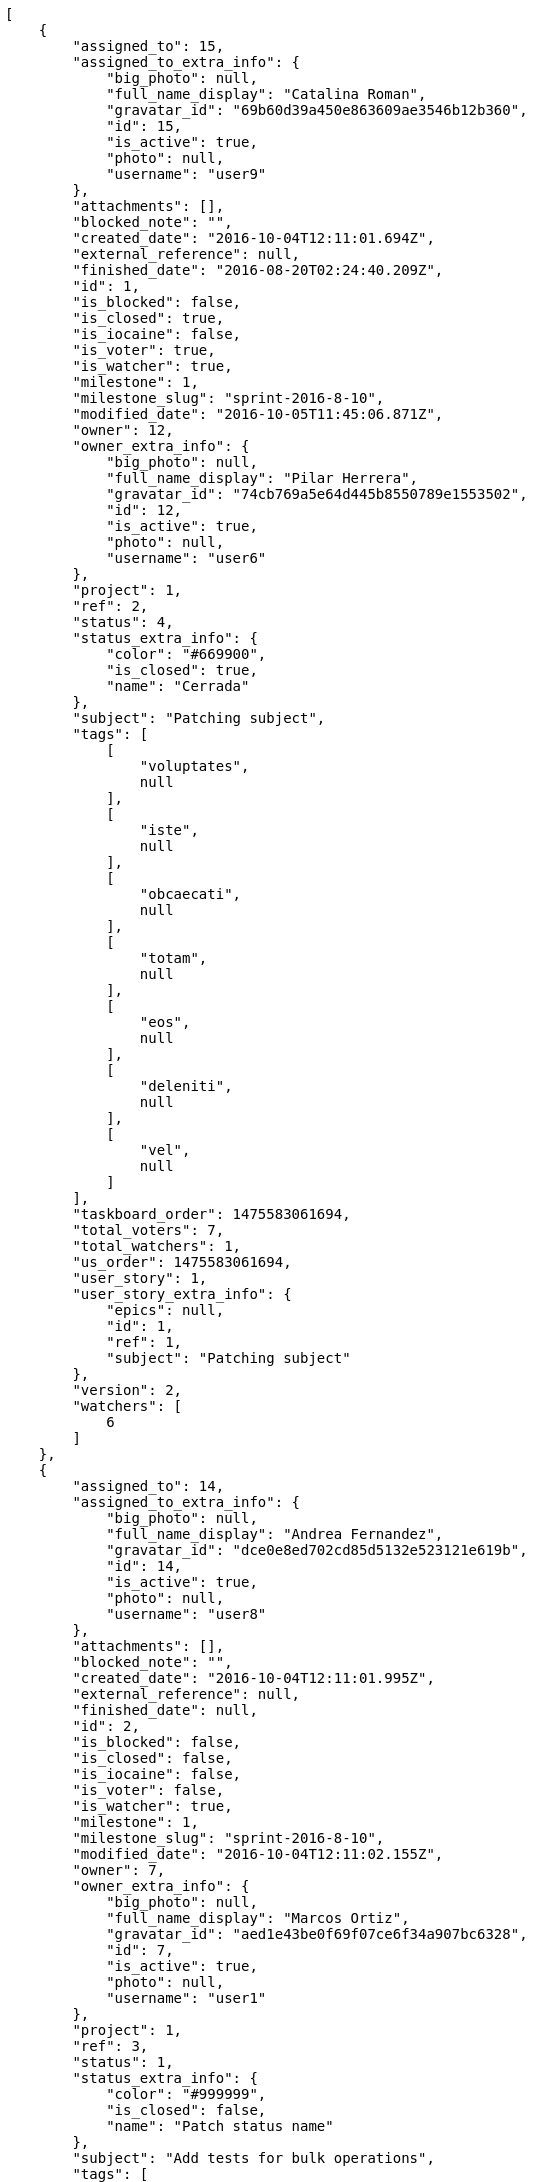 [source,json]
----
[
    {
        "assigned_to": 15,
        "assigned_to_extra_info": {
            "big_photo": null,
            "full_name_display": "Catalina Roman",
            "gravatar_id": "69b60d39a450e863609ae3546b12b360",
            "id": 15,
            "is_active": true,
            "photo": null,
            "username": "user9"
        },
        "attachments": [],
        "blocked_note": "",
        "created_date": "2016-10-04T12:11:01.694Z",
        "external_reference": null,
        "finished_date": "2016-08-20T02:24:40.209Z",
        "id": 1,
        "is_blocked": false,
        "is_closed": true,
        "is_iocaine": false,
        "is_voter": true,
        "is_watcher": true,
        "milestone": 1,
        "milestone_slug": "sprint-2016-8-10",
        "modified_date": "2016-10-05T11:45:06.871Z",
        "owner": 12,
        "owner_extra_info": {
            "big_photo": null,
            "full_name_display": "Pilar Herrera",
            "gravatar_id": "74cb769a5e64d445b8550789e1553502",
            "id": 12,
            "is_active": true,
            "photo": null,
            "username": "user6"
        },
        "project": 1,
        "ref": 2,
        "status": 4,
        "status_extra_info": {
            "color": "#669900",
            "is_closed": true,
            "name": "Cerrada"
        },
        "subject": "Patching subject",
        "tags": [
            [
                "voluptates",
                null
            ],
            [
                "iste",
                null
            ],
            [
                "obcaecati",
                null
            ],
            [
                "totam",
                null
            ],
            [
                "eos",
                null
            ],
            [
                "deleniti",
                null
            ],
            [
                "vel",
                null
            ]
        ],
        "taskboard_order": 1475583061694,
        "total_voters": 7,
        "total_watchers": 1,
        "us_order": 1475583061694,
        "user_story": 1,
        "user_story_extra_info": {
            "epics": null,
            "id": 1,
            "ref": 1,
            "subject": "Patching subject"
        },
        "version": 2,
        "watchers": [
            6
        ]
    },
    {
        "assigned_to": 14,
        "assigned_to_extra_info": {
            "big_photo": null,
            "full_name_display": "Andrea Fernandez",
            "gravatar_id": "dce0e8ed702cd85d5132e523121e619b",
            "id": 14,
            "is_active": true,
            "photo": null,
            "username": "user8"
        },
        "attachments": [],
        "blocked_note": "",
        "created_date": "2016-10-04T12:11:01.995Z",
        "external_reference": null,
        "finished_date": null,
        "id": 2,
        "is_blocked": false,
        "is_closed": false,
        "is_iocaine": false,
        "is_voter": false,
        "is_watcher": true,
        "milestone": 1,
        "milestone_slug": "sprint-2016-8-10",
        "modified_date": "2016-10-04T12:11:02.155Z",
        "owner": 7,
        "owner_extra_info": {
            "big_photo": null,
            "full_name_display": "Marcos Ortiz",
            "gravatar_id": "aed1e43be0f69f07ce6f34a907bc6328",
            "id": 7,
            "is_active": true,
            "photo": null,
            "username": "user1"
        },
        "project": 1,
        "ref": 3,
        "status": 1,
        "status_extra_info": {
            "color": "#999999",
            "is_closed": false,
            "name": "Patch status name"
        },
        "subject": "Add tests for bulk operations",
        "tags": [
            [
                "ipsum",
                null
            ],
            [
                "vitae",
                null
            ],
            [
                "fuga",
                null
            ],
            [
                "perferendis",
                null
            ]
        ],
        "taskboard_order": 1475583061995,
        "total_voters": 0,
        "total_watchers": 4,
        "us_order": 1475583061995,
        "user_story": 1,
        "user_story_extra_info": {
            "epics": null,
            "id": 1,
            "ref": 1,
            "subject": "Patching subject"
        },
        "version": 1,
        "watchers": [
            6,
            7,
            8,
            11
        ]
    },
    {
        "assigned_to": 14,
        "assigned_to_extra_info": {
            "big_photo": null,
            "full_name_display": "Andrea Fernandez",
            "gravatar_id": "dce0e8ed702cd85d5132e523121e619b",
            "id": 14,
            "is_active": true,
            "photo": null,
            "username": "user8"
        },
        "attachments": [],
        "blocked_note": "",
        "created_date": "2016-10-04T12:11:02.340Z",
        "external_reference": null,
        "finished_date": null,
        "id": 3,
        "is_blocked": false,
        "is_closed": false,
        "is_iocaine": false,
        "is_voter": false,
        "is_watcher": false,
        "milestone": 1,
        "milestone_slug": "sprint-2016-8-10",
        "modified_date": "2016-10-04T12:11:02.484Z",
        "owner": 13,
        "owner_extra_info": {
            "big_photo": null,
            "full_name_display": "Alvaro Molina",
            "gravatar_id": "6d7e702bd6c6fc568fca7577f9ca8c55",
            "id": 13,
            "is_active": true,
            "photo": null,
            "username": "user7"
        },
        "project": 1,
        "ref": 4,
        "status": 2,
        "status_extra_info": {
            "color": "#ff9900",
            "is_closed": false,
            "name": "En curso"
        },
        "subject": "Create the html template",
        "tags": [
            [
                "aliquam",
                null
            ],
            [
                "ullam",
                null
            ],
            [
                "sit",
                null
            ],
            [
                "ea",
                null
            ],
            [
                "doloribus",
                null
            ],
            [
                "sed",
                null
            ],
            [
                "iure",
                null
            ],
            [
                "quibusdam",
                null
            ],
            [
                "vel",
                null
            ],
            [
                "accusantium",
                null
            ]
        ],
        "taskboard_order": 1475583062340,
        "total_voters": 6,
        "total_watchers": 4,
        "us_order": 1475583062340,
        "user_story": 1,
        "user_story_extra_info": {
            "epics": null,
            "id": 1,
            "ref": 1,
            "subject": "Patching subject"
        },
        "version": 1,
        "watchers": [
            9,
            10,
            12,
            15
        ]
    },
    {
        "assigned_to": 7,
        "assigned_to_extra_info": {
            "big_photo": null,
            "full_name_display": "Marcos Ortiz",
            "gravatar_id": "aed1e43be0f69f07ce6f34a907bc6328",
            "id": 7,
            "is_active": true,
            "photo": null,
            "username": "user1"
        },
        "attachments": [],
        "blocked_note": "",
        "created_date": "2016-10-04T12:11:03.057Z",
        "external_reference": null,
        "finished_date": null,
        "id": 4,
        "is_blocked": false,
        "is_closed": false,
        "is_iocaine": false,
        "is_voter": false,
        "is_watcher": false,
        "milestone": 1,
        "milestone_slug": "sprint-2016-8-10",
        "modified_date": "2016-10-04T12:11:03.258Z",
        "owner": 14,
        "owner_extra_info": {
            "big_photo": null,
            "full_name_display": "Andrea Fernandez",
            "gravatar_id": "dce0e8ed702cd85d5132e523121e619b",
            "id": 14,
            "is_active": true,
            "photo": null,
            "username": "user8"
        },
        "project": 1,
        "ref": 6,
        "status": 2,
        "status_extra_info": {
            "color": "#ff9900",
            "is_closed": false,
            "name": "En curso"
        },
        "subject": "Fixing templates for Django 1.6.",
        "tags": [
            [
                "excepturi",
                null
            ],
            [
                "at",
                null
            ],
            [
                "obcaecati",
                null
            ],
            [
                "omnis",
                null
            ],
            [
                "aliquam",
                null
            ],
            [
                "quas",
                null
            ],
            [
                "consequuntur",
                null
            ],
            [
                "nostrum",
                null
            ],
            [
                "ex",
                null
            ]
        ],
        "taskboard_order": 1475583063057,
        "total_voters": 2,
        "total_watchers": 0,
        "us_order": 1475583063057,
        "user_story": 2,
        "user_story_extra_info": {
            "epics": [
                {
                    "color": "#4e9a06",
                    "id": 4,
                    "project": {
                        "id": 1,
                        "name": "Beta project patch",
                        "slug": "project-0"
                    },
                    "ref": 123,
                    "subject": "Feature/improved image admin"
                }
            ],
            "id": 2,
            "ref": 5,
            "subject": "get_actions() does not check for 'delete_selected' in actions"
        },
        "version": 1,
        "watchers": []
    },
    {
        "assigned_to": 5,
        "assigned_to_extra_info": {
            "big_photo": null,
            "full_name_display": "Administrator",
            "gravatar_id": "64e1b8d34f425d19e1ee2ea7236d3028",
            "id": 5,
            "is_active": true,
            "photo": null,
            "username": "admin"
        },
        "attachments": [],
        "blocked_note": "",
        "created_date": "2016-10-04T12:11:03.406Z",
        "external_reference": null,
        "finished_date": "2016-08-23T07:05:07.209Z",
        "id": 5,
        "is_blocked": false,
        "is_closed": true,
        "is_iocaine": false,
        "is_voter": false,
        "is_watcher": false,
        "milestone": 1,
        "milestone_slug": "sprint-2016-8-10",
        "modified_date": "2016-10-04T12:11:03.569Z",
        "owner": 9,
        "owner_extra_info": {
            "big_photo": null,
            "full_name_display": "Esther Ferrer",
            "gravatar_id": "9971a763f5dfc5cbd1ce1d2865b4fcfa",
            "id": 9,
            "is_active": true,
            "photo": null,
            "username": "user3"
        },
        "project": 1,
        "ref": 7,
        "status": 3,
        "status_extra_info": {
            "color": "#ffcc00",
            "is_closed": true,
            "name": "Lista para testear"
        },
        "subject": "Added file copying and processing of images (resizing)",
        "tags": [
            [
                "ab",
                null
            ],
            [
                "doloremque",
                null
            ],
            [
                "a",
                null
            ],
            [
                "magnam",
                null
            ],
            [
                "hic",
                null
            ],
            [
                "incidunt",
                null
            ]
        ],
        "taskboard_order": 1475583063406,
        "total_voters": 3,
        "total_watchers": 3,
        "us_order": 1475583063406,
        "user_story": 2,
        "user_story_extra_info": {
            "epics": [
                {
                    "color": "#4e9a06",
                    "id": 4,
                    "project": {
                        "id": 1,
                        "name": "Beta project patch",
                        "slug": "project-0"
                    },
                    "ref": 123,
                    "subject": "Feature/improved image admin"
                }
            ],
            "id": 2,
            "ref": 5,
            "subject": "get_actions() does not check for 'delete_selected' in actions"
        },
        "version": 1,
        "watchers": [
            2,
            3,
            13
        ]
    },
    {
        "assigned_to": 7,
        "assigned_to_extra_info": {
            "big_photo": null,
            "full_name_display": "Marcos Ortiz",
            "gravatar_id": "aed1e43be0f69f07ce6f34a907bc6328",
            "id": 7,
            "is_active": true,
            "photo": null,
            "username": "user1"
        },
        "attachments": [],
        "blocked_note": "",
        "created_date": "2016-10-04T12:11:03.747Z",
        "external_reference": null,
        "finished_date": null,
        "id": 6,
        "is_blocked": false,
        "is_closed": false,
        "is_iocaine": false,
        "is_voter": true,
        "is_watcher": true,
        "milestone": 1,
        "milestone_slug": "sprint-2016-8-10",
        "modified_date": "2016-10-04T12:11:03.885Z",
        "owner": 11,
        "owner_extra_info": {
            "big_photo": null,
            "full_name_display": "German Benitez",
            "gravatar_id": "c9ba9d485f9a9153ebf53758feb0980c",
            "id": 11,
            "is_active": true,
            "photo": null,
            "username": "user5"
        },
        "project": 1,
        "ref": 8,
        "status": 5,
        "status_extra_info": {
            "color": "#999999",
            "is_closed": false,
            "name": "Necesita informaci\u00f3n"
        },
        "subject": "Migrate to Python 3 and milk a beautiful cow",
        "tags": [
            [
                "rem",
                null
            ],
            [
                "sapiente",
                null
            ],
            [
                "quo",
                null
            ],
            [
                "iure",
                null
            ],
            [
                "natus",
                null
            ],
            [
                "libero",
                null
            ],
            [
                "autem",
                null
            ],
            [
                "magni",
                null
            ]
        ],
        "taskboard_order": 1475583063747,
        "total_voters": 5,
        "total_watchers": 7,
        "us_order": 1475583063747,
        "user_story": 2,
        "user_story_extra_info": {
            "epics": [
                {
                    "color": "#4e9a06",
                    "id": 4,
                    "project": {
                        "id": 1,
                        "name": "Beta project patch",
                        "slug": "project-0"
                    },
                    "ref": 123,
                    "subject": "Feature/improved image admin"
                }
            ],
            "id": 2,
            "ref": 5,
            "subject": "get_actions() does not check for 'delete_selected' in actions"
        },
        "version": 1,
        "watchers": [
            1,
            3,
            4,
            6,
            7,
            10,
            11
        ]
    },
    {
        "assigned_to": 9,
        "assigned_to_extra_info": {
            "big_photo": null,
            "full_name_display": "Esther Ferrer",
            "gravatar_id": "9971a763f5dfc5cbd1ce1d2865b4fcfa",
            "id": 9,
            "is_active": true,
            "photo": null,
            "username": "user3"
        },
        "attachments": [],
        "blocked_note": "",
        "created_date": "2016-10-04T12:11:04.077Z",
        "external_reference": null,
        "finished_date": "2016-08-18T07:27:48.209Z",
        "id": 7,
        "is_blocked": false,
        "is_closed": true,
        "is_iocaine": false,
        "is_voter": false,
        "is_watcher": false,
        "milestone": 1,
        "milestone_slug": "sprint-2016-8-10",
        "modified_date": "2016-10-04T12:11:04.216Z",
        "owner": 7,
        "owner_extra_info": {
            "big_photo": null,
            "full_name_display": "Marcos Ortiz",
            "gravatar_id": "aed1e43be0f69f07ce6f34a907bc6328",
            "id": 7,
            "is_active": true,
            "photo": null,
            "username": "user1"
        },
        "project": 1,
        "ref": 9,
        "status": 4,
        "status_extra_info": {
            "color": "#669900",
            "is_closed": true,
            "name": "Cerrada"
        },
        "subject": "Fixing templates for Django 1.6.",
        "tags": [
            [
                "harum",
                null
            ],
            [
                "ducimus",
                null
            ]
        ],
        "taskboard_order": 1475583064077,
        "total_voters": 1,
        "total_watchers": 1,
        "us_order": 1475583064077,
        "user_story": 2,
        "user_story_extra_info": {
            "epics": [
                {
                    "color": "#4e9a06",
                    "id": 4,
                    "project": {
                        "id": 1,
                        "name": "Beta project patch",
                        "slug": "project-0"
                    },
                    "ref": 123,
                    "subject": "Feature/improved image admin"
                }
            ],
            "id": 2,
            "ref": 5,
            "subject": "get_actions() does not check for 'delete_selected' in actions"
        },
        "version": 1,
        "watchers": [
            11
        ]
    },
    {
        "assigned_to": 7,
        "assigned_to_extra_info": {
            "big_photo": null,
            "full_name_display": "Marcos Ortiz",
            "gravatar_id": "aed1e43be0f69f07ce6f34a907bc6328",
            "id": 7,
            "is_active": true,
            "photo": null,
            "username": "user1"
        },
        "attachments": [],
        "blocked_note": "",
        "created_date": "2016-10-04T12:11:04.329Z",
        "external_reference": null,
        "finished_date": null,
        "id": 8,
        "is_blocked": false,
        "is_closed": false,
        "is_iocaine": false,
        "is_voter": false,
        "is_watcher": false,
        "milestone": 1,
        "milestone_slug": "sprint-2016-8-10",
        "modified_date": "2016-10-04T12:11:04.486Z",
        "owner": 15,
        "owner_extra_info": {
            "big_photo": null,
            "full_name_display": "Catalina Roman",
            "gravatar_id": "69b60d39a450e863609ae3546b12b360",
            "id": 15,
            "is_active": true,
            "photo": null,
            "username": "user9"
        },
        "project": 1,
        "ref": 10,
        "status": 5,
        "status_extra_info": {
            "color": "#999999",
            "is_closed": false,
            "name": "Necesita informaci\u00f3n"
        },
        "subject": "Implement the form",
        "tags": [
            [
                "libero",
                null
            ],
            [
                "possimus",
                null
            ],
            [
                "quis",
                null
            ],
            [
                "laborum",
                null
            ],
            [
                "officia",
                null
            ],
            [
                "veritatis",
                null
            ],
            [
                "ipsum",
                null
            ],
            [
                "dolorum",
                null
            ]
        ],
        "taskboard_order": 1475583064329,
        "total_voters": 7,
        "total_watchers": 6,
        "us_order": 1475583064329,
        "user_story": 2,
        "user_story_extra_info": {
            "epics": [
                {
                    "color": "#4e9a06",
                    "id": 4,
                    "project": {
                        "id": 1,
                        "name": "Beta project patch",
                        "slug": "project-0"
                    },
                    "ref": 123,
                    "subject": "Feature/improved image admin"
                }
            ],
            "id": 2,
            "ref": 5,
            "subject": "get_actions() does not check for 'delete_selected' in actions"
        },
        "version": 1,
        "watchers": [
            2,
            4,
            8,
            10,
            12,
            13
        ]
    },
    {
        "assigned_to": 8,
        "assigned_to_extra_info": {
            "big_photo": null,
            "full_name_display": "Alba Leon",
            "gravatar_id": "5c921c7bd676b7b4992501005d243c42",
            "id": 8,
            "is_active": true,
            "photo": null,
            "username": "user2"
        },
        "attachments": [],
        "blocked_note": "",
        "created_date": "2016-10-04T12:11:05.047Z",
        "external_reference": null,
        "finished_date": "2016-08-22T08:30:48.209Z",
        "id": 9,
        "is_blocked": false,
        "is_closed": true,
        "is_iocaine": false,
        "is_voter": false,
        "is_watcher": false,
        "milestone": 1,
        "milestone_slug": "sprint-2016-8-10",
        "modified_date": "2016-10-04T12:11:05.268Z",
        "owner": 12,
        "owner_extra_info": {
            "big_photo": null,
            "full_name_display": "Pilar Herrera",
            "gravatar_id": "74cb769a5e64d445b8550789e1553502",
            "id": 12,
            "is_active": true,
            "photo": null,
            "username": "user6"
        },
        "project": 1,
        "ref": 12,
        "status": 4,
        "status_extra_info": {
            "color": "#669900",
            "is_closed": true,
            "name": "Cerrada"
        },
        "subject": "Create testsuite with matrix builds",
        "tags": [
            [
                "repellendus",
                null
            ],
            [
                "autem",
                null
            ],
            [
                "ex",
                null
            ],
            [
                "esse",
                null
            ],
            [
                "expedita",
                null
            ],
            [
                "corporis",
                null
            ],
            [
                "eius",
                null
            ],
            [
                "quas",
                null
            ]
        ],
        "taskboard_order": 1475583065047,
        "total_voters": 0,
        "total_watchers": 4,
        "us_order": 1475583065047,
        "user_story": 3,
        "user_story_extra_info": {
            "epics": [
                {
                    "color": "#4e9a06",
                    "id": 4,
                    "project": {
                        "id": 1,
                        "name": "Beta project patch",
                        "slug": "project-0"
                    },
                    "ref": 123,
                    "subject": "Feature/improved image admin"
                }
            ],
            "id": 3,
            "ref": 11,
            "subject": "Add tests for bulk operations"
        },
        "version": 1,
        "watchers": [
            3,
            4,
            5,
            10
        ]
    },
    {
        "assigned_to": 9,
        "assigned_to_extra_info": {
            "big_photo": null,
            "full_name_display": "Esther Ferrer",
            "gravatar_id": "9971a763f5dfc5cbd1ce1d2865b4fcfa",
            "id": 9,
            "is_active": true,
            "photo": null,
            "username": "user3"
        },
        "attachments": [],
        "blocked_note": "",
        "created_date": "2016-10-04T12:11:05.815Z",
        "external_reference": null,
        "finished_date": null,
        "id": 10,
        "is_blocked": false,
        "is_closed": false,
        "is_iocaine": false,
        "is_voter": false,
        "is_watcher": false,
        "milestone": 1,
        "milestone_slug": "sprint-2016-8-10",
        "modified_date": "2016-10-04T12:11:06.035Z",
        "owner": 13,
        "owner_extra_info": {
            "big_photo": null,
            "full_name_display": "Alvaro Molina",
            "gravatar_id": "6d7e702bd6c6fc568fca7577f9ca8c55",
            "id": 13,
            "is_active": true,
            "photo": null,
            "username": "user7"
        },
        "project": 1,
        "ref": 14,
        "status": 5,
        "status_extra_info": {
            "color": "#999999",
            "is_closed": false,
            "name": "Necesita informaci\u00f3n"
        },
        "subject": "Create the html template",
        "tags": [
            [
                "quo",
                null
            ],
            [
                "corporis",
                null
            ],
            [
                "magni",
                null
            ],
            [
                "ut",
                null
            ],
            [
                "perspiciatis",
                null
            ],
            [
                "numquam",
                null
            ],
            [
                "expedita",
                null
            ],
            [
                "commodi",
                null
            ],
            [
                "quia",
                null
            ]
        ],
        "taskboard_order": 1475583065815,
        "total_voters": 6,
        "total_watchers": 5,
        "us_order": 1475583065815,
        "user_story": 4,
        "user_story_extra_info": {
            "epics": null,
            "id": 4,
            "ref": 13,
            "subject": "Support for bulk actions"
        },
        "version": 1,
        "watchers": [
            2,
            4,
            7,
            9,
            14
        ]
    },
    {
        "assigned_to": 6,
        "assigned_to_extra_info": {
            "big_photo": null,
            "full_name_display": "Silvia Soto",
            "gravatar_id": "ece2f7a2dec5f21b2858fecabdcacacc",
            "id": 6,
            "is_active": true,
            "photo": null,
            "username": "user6532909695705815086"
        },
        "attachments": [],
        "blocked_note": "",
        "created_date": "2016-10-04T12:11:06.266Z",
        "external_reference": null,
        "finished_date": "2016-08-18T06:13:40.209Z",
        "id": 11,
        "is_blocked": false,
        "is_closed": true,
        "is_iocaine": false,
        "is_voter": false,
        "is_watcher": true,
        "milestone": 1,
        "milestone_slug": "sprint-2016-8-10",
        "modified_date": "2016-10-04T12:11:06.394Z",
        "owner": 11,
        "owner_extra_info": {
            "big_photo": null,
            "full_name_display": "German Benitez",
            "gravatar_id": "c9ba9d485f9a9153ebf53758feb0980c",
            "id": 11,
            "is_active": true,
            "photo": null,
            "username": "user5"
        },
        "project": 1,
        "ref": 15,
        "status": 3,
        "status_extra_info": {
            "color": "#ffcc00",
            "is_closed": true,
            "name": "Lista para testear"
        },
        "subject": "Lighttpd support",
        "tags": [
            [
                "consectetur",
                null
            ],
            [
                "provident",
                null
            ],
            [
                "blanditiis",
                null
            ],
            [
                "officiis",
                null
            ],
            [
                "rem",
                null
            ],
            [
                "tempore",
                null
            ],
            [
                "id",
                null
            ],
            [
                "alias",
                null
            ],
            [
                "voluptatum",
                null
            ]
        ],
        "taskboard_order": 1475583066266,
        "total_voters": 5,
        "total_watchers": 4,
        "us_order": 1475583066266,
        "user_story": 4,
        "user_story_extra_info": {
            "epics": null,
            "id": 4,
            "ref": 13,
            "subject": "Support for bulk actions"
        },
        "version": 1,
        "watchers": [
            3,
            6,
            12,
            14
        ]
    },
    {
        "assigned_to": 5,
        "assigned_to_extra_info": {
            "big_photo": null,
            "full_name_display": "Administrator",
            "gravatar_id": "64e1b8d34f425d19e1ee2ea7236d3028",
            "id": 5,
            "is_active": true,
            "photo": null,
            "username": "admin"
        },
        "attachments": [],
        "blocked_note": "",
        "created_date": "2016-10-04T12:11:06.589Z",
        "external_reference": null,
        "finished_date": null,
        "id": 12,
        "is_blocked": false,
        "is_closed": false,
        "is_iocaine": false,
        "is_voter": false,
        "is_watcher": false,
        "milestone": 1,
        "milestone_slug": "sprint-2016-8-10",
        "modified_date": "2016-10-04T12:11:06.730Z",
        "owner": 13,
        "owner_extra_info": {
            "big_photo": null,
            "full_name_display": "Alvaro Molina",
            "gravatar_id": "6d7e702bd6c6fc568fca7577f9ca8c55",
            "id": 13,
            "is_active": true,
            "photo": null,
            "username": "user7"
        },
        "project": 1,
        "ref": 16,
        "status": 5,
        "status_extra_info": {
            "color": "#999999",
            "is_closed": false,
            "name": "Necesita informaci\u00f3n"
        },
        "subject": "Create the user model",
        "tags": [
            [
                "porro",
                null
            ],
            [
                "sed",
                null
            ],
            [
                "sapiente",
                null
            ],
            [
                "dicta",
                null
            ],
            [
                "quos",
                null
            ]
        ],
        "taskboard_order": 1475583066590,
        "total_voters": 4,
        "total_watchers": 5,
        "us_order": 1475583066589,
        "user_story": 4,
        "user_story_extra_info": {
            "epics": null,
            "id": 4,
            "ref": 13,
            "subject": "Support for bulk actions"
        },
        "version": 1,
        "watchers": [
            1,
            4,
            7,
            10,
            14
        ]
    },
    {
        "assigned_to": 5,
        "assigned_to_extra_info": {
            "big_photo": null,
            "full_name_display": "Administrator",
            "gravatar_id": "64e1b8d34f425d19e1ee2ea7236d3028",
            "id": 5,
            "is_active": true,
            "photo": null,
            "username": "admin"
        },
        "attachments": [],
        "blocked_note": "",
        "created_date": "2016-10-04T12:11:06.895Z",
        "external_reference": null,
        "finished_date": null,
        "id": 13,
        "is_blocked": false,
        "is_closed": false,
        "is_iocaine": false,
        "is_voter": true,
        "is_watcher": false,
        "milestone": 1,
        "milestone_slug": "sprint-2016-8-10",
        "modified_date": "2016-10-04T12:11:07.045Z",
        "owner": 10,
        "owner_extra_info": {
            "big_photo": null,
            "full_name_display": "Marta Carmona",
            "gravatar_id": "f31e0063c7cd6da19b6467bc48d2b14b",
            "id": 10,
            "is_active": true,
            "photo": null,
            "username": "user4"
        },
        "project": 1,
        "ref": 17,
        "status": 5,
        "status_extra_info": {
            "color": "#999999",
            "is_closed": false,
            "name": "Necesita informaci\u00f3n"
        },
        "subject": "Feature/improved image admin",
        "tags": [
            [
                "ullam",
                null
            ],
            [
                "sequi",
                null
            ],
            [
                "tenetur",
                null
            ],
            [
                "mollitia",
                null
            ],
            [
                "nostrum",
                null
            ],
            [
                "quae",
                null
            ],
            [
                "hic",
                null
            ],
            [
                "itaque",
                null
            ]
        ],
        "taskboard_order": 1475583066895,
        "total_voters": 4,
        "total_watchers": 5,
        "us_order": 1475583066895,
        "user_story": 4,
        "user_story_extra_info": {
            "epics": null,
            "id": 4,
            "ref": 13,
            "subject": "Support for bulk actions"
        },
        "version": 1,
        "watchers": [
            3,
            7,
            11,
            14,
            15
        ]
    },
    {
        "assigned_to": 7,
        "assigned_to_extra_info": {
            "big_photo": null,
            "full_name_display": "Marcos Ortiz",
            "gravatar_id": "aed1e43be0f69f07ce6f34a907bc6328",
            "id": 7,
            "is_active": true,
            "photo": null,
            "username": "user1"
        },
        "attachments": [],
        "blocked_note": "",
        "created_date": "2016-10-04T12:11:07.210Z",
        "external_reference": null,
        "finished_date": null,
        "id": 14,
        "is_blocked": false,
        "is_closed": false,
        "is_iocaine": false,
        "is_voter": true,
        "is_watcher": false,
        "milestone": 1,
        "milestone_slug": "sprint-2016-8-10",
        "modified_date": "2016-10-04T12:11:07.350Z",
        "owner": 6,
        "owner_extra_info": {
            "big_photo": null,
            "full_name_display": "Silvia Soto",
            "gravatar_id": "ece2f7a2dec5f21b2858fecabdcacacc",
            "id": 6,
            "is_active": true,
            "photo": null,
            "username": "user6532909695705815086"
        },
        "project": 1,
        "ref": 18,
        "status": 2,
        "status_extra_info": {
            "color": "#ff9900",
            "is_closed": false,
            "name": "En curso"
        },
        "subject": "Added file copying and processing of images (resizing)",
        "tags": [
            [
                "cupiditate",
                null
            ],
            [
                "quibusdam",
                null
            ]
        ],
        "taskboard_order": 1475583067210,
        "total_voters": 3,
        "total_watchers": 3,
        "us_order": 1475583067210,
        "user_story": 4,
        "user_story_extra_info": {
            "epics": null,
            "id": 4,
            "ref": 13,
            "subject": "Support for bulk actions"
        },
        "version": 1,
        "watchers": [
            2,
            8,
            15
        ]
    },
    {
        "assigned_to": 12,
        "assigned_to_extra_info": {
            "big_photo": null,
            "full_name_display": "Pilar Herrera",
            "gravatar_id": "74cb769a5e64d445b8550789e1553502",
            "id": 12,
            "is_active": true,
            "photo": null,
            "username": "user6"
        },
        "attachments": [],
        "blocked_note": "",
        "created_date": "2016-10-04T12:11:07.887Z",
        "external_reference": null,
        "finished_date": null,
        "id": 15,
        "is_blocked": false,
        "is_closed": false,
        "is_iocaine": false,
        "is_voter": false,
        "is_watcher": false,
        "milestone": 1,
        "milestone_slug": "sprint-2016-8-10",
        "modified_date": "2016-10-04T12:11:08.097Z",
        "owner": 11,
        "owner_extra_info": {
            "big_photo": null,
            "full_name_display": "German Benitez",
            "gravatar_id": "c9ba9d485f9a9153ebf53758feb0980c",
            "id": 11,
            "is_active": true,
            "photo": null,
            "username": "user5"
        },
        "project": 1,
        "ref": 20,
        "status": 1,
        "status_extra_info": {
            "color": "#999999",
            "is_closed": false,
            "name": "Patch status name"
        },
        "subject": "Migrate to Python 3 and milk a beautiful cow",
        "tags": [
            [
                "aspernatur",
                null
            ],
            [
                "inventore",
                null
            ],
            [
                "possimus",
                null
            ],
            [
                "perferendis",
                null
            ],
            [
                "repellat",
                null
            ],
            [
                "ut",
                null
            ]
        ],
        "taskboard_order": 1475583067887,
        "total_voters": 5,
        "total_watchers": 2,
        "us_order": 1475583067887,
        "user_story": 5,
        "user_story_extra_info": {
            "epics": [
                {
                    "color": "#4e9a06",
                    "id": 7,
                    "project": {
                        "id": 1,
                        "name": "Beta project patch",
                        "slug": "project-0"
                    },
                    "ref": 126,
                    "subject": "Migrate to Python 3 and milk a beautiful cow"
                }
            ],
            "id": 5,
            "ref": 19,
            "subject": "Fixing templates for Django 1.6."
        },
        "version": 1,
        "watchers": [
            7,
            12
        ]
    },
    {
        "assigned_to": 15,
        "assigned_to_extra_info": {
            "big_photo": null,
            "full_name_display": "Catalina Roman",
            "gravatar_id": "69b60d39a450e863609ae3546b12b360",
            "id": 15,
            "is_active": true,
            "photo": null,
            "username": "user9"
        },
        "attachments": [],
        "blocked_note": "",
        "created_date": "2016-10-04T12:11:08.328Z",
        "external_reference": null,
        "finished_date": null,
        "id": 16,
        "is_blocked": false,
        "is_closed": false,
        "is_iocaine": false,
        "is_voter": true,
        "is_watcher": true,
        "milestone": 1,
        "milestone_slug": "sprint-2016-8-10",
        "modified_date": "2016-10-04T12:11:08.472Z",
        "owner": 12,
        "owner_extra_info": {
            "big_photo": null,
            "full_name_display": "Pilar Herrera",
            "gravatar_id": "74cb769a5e64d445b8550789e1553502",
            "id": 12,
            "is_active": true,
            "photo": null,
            "username": "user6"
        },
        "project": 1,
        "ref": 21,
        "status": 5,
        "status_extra_info": {
            "color": "#999999",
            "is_closed": false,
            "name": "Necesita informaci\u00f3n"
        },
        "subject": "Add setting to allow regular users to create folders at the root level.",
        "tags": [
            [
                "assumenda",
                null
            ],
            [
                "quos",
                null
            ],
            [
                "a",
                null
            ],
            [
                "sequi",
                null
            ],
            [
                "voluptatum",
                null
            ],
            [
                "aut",
                null
            ]
        ],
        "taskboard_order": 1475583068328,
        "total_voters": 5,
        "total_watchers": 4,
        "us_order": 1475583068328,
        "user_story": 5,
        "user_story_extra_info": {
            "epics": [
                {
                    "color": "#4e9a06",
                    "id": 7,
                    "project": {
                        "id": 1,
                        "name": "Beta project patch",
                        "slug": "project-0"
                    },
                    "ref": 126,
                    "subject": "Migrate to Python 3 and milk a beautiful cow"
                }
            ],
            "id": 5,
            "ref": 19,
            "subject": "Fixing templates for Django 1.6."
        },
        "version": 1,
        "watchers": [
            2,
            6,
            9,
            15
        ]
    },
    {
        "assigned_to": 7,
        "assigned_to_extra_info": {
            "big_photo": null,
            "full_name_display": "Marcos Ortiz",
            "gravatar_id": "aed1e43be0f69f07ce6f34a907bc6328",
            "id": 7,
            "is_active": true,
            "photo": null,
            "username": "user1"
        },
        "attachments": [],
        "blocked_note": "",
        "created_date": "2016-10-04T12:11:08.665Z",
        "external_reference": null,
        "finished_date": null,
        "id": 17,
        "is_blocked": false,
        "is_closed": false,
        "is_iocaine": false,
        "is_voter": false,
        "is_watcher": false,
        "milestone": 1,
        "milestone_slug": "sprint-2016-8-10",
        "modified_date": "2016-10-04T12:11:08.807Z",
        "owner": 9,
        "owner_extra_info": {
            "big_photo": null,
            "full_name_display": "Esther Ferrer",
            "gravatar_id": "9971a763f5dfc5cbd1ce1d2865b4fcfa",
            "id": 9,
            "is_active": true,
            "photo": null,
            "username": "user3"
        },
        "project": 1,
        "ref": 22,
        "status": 2,
        "status_extra_info": {
            "color": "#ff9900",
            "is_closed": false,
            "name": "En curso"
        },
        "subject": "Implement the form",
        "tags": [
            [
                "quibusdam",
                null
            ],
            [
                "nobis",
                null
            ],
            [
                "beatae",
                null
            ],
            [
                "velit",
                null
            ]
        ],
        "taskboard_order": 1475583068665,
        "total_voters": 2,
        "total_watchers": 2,
        "us_order": 1475583068665,
        "user_story": 5,
        "user_story_extra_info": {
            "epics": [
                {
                    "color": "#4e9a06",
                    "id": 7,
                    "project": {
                        "id": 1,
                        "name": "Beta project patch",
                        "slug": "project-0"
                    },
                    "ref": 126,
                    "subject": "Migrate to Python 3 and milk a beautiful cow"
                }
            ],
            "id": 5,
            "ref": 19,
            "subject": "Fixing templates for Django 1.6."
        },
        "version": 1,
        "watchers": [
            2,
            14
        ]
    },
    {
        "assigned_to": 6,
        "assigned_to_extra_info": {
            "big_photo": null,
            "full_name_display": "Silvia Soto",
            "gravatar_id": "ece2f7a2dec5f21b2858fecabdcacacc",
            "id": 6,
            "is_active": true,
            "photo": null,
            "username": "user6532909695705815086"
        },
        "attachments": [],
        "blocked_note": "",
        "created_date": "2016-10-04T12:11:09.385Z",
        "external_reference": null,
        "finished_date": "2016-08-18T14:09:34.209Z",
        "id": 18,
        "is_blocked": false,
        "is_closed": true,
        "is_iocaine": false,
        "is_voter": false,
        "is_watcher": false,
        "milestone": 1,
        "milestone_slug": "sprint-2016-8-10",
        "modified_date": "2016-10-04T12:11:09.663Z",
        "owner": 10,
        "owner_extra_info": {
            "big_photo": null,
            "full_name_display": "Marta Carmona",
            "gravatar_id": "f31e0063c7cd6da19b6467bc48d2b14b",
            "id": 10,
            "is_active": true,
            "photo": null,
            "username": "user4"
        },
        "project": 1,
        "ref": 24,
        "status": 4,
        "status_extra_info": {
            "color": "#669900",
            "is_closed": true,
            "name": "Cerrada"
        },
        "subject": "get_actions() does not check for 'delete_selected' in actions",
        "tags": [
            [
                "laudantium",
                null
            ],
            [
                "voluptate",
                null
            ]
        ],
        "taskboard_order": 1475583069385,
        "total_voters": 6,
        "total_watchers": 1,
        "us_order": 1475583069385,
        "user_story": 6,
        "user_story_extra_info": {
            "epics": [
                {
                    "color": "#4e9a06",
                    "id": 4,
                    "project": {
                        "id": 1,
                        "name": "Beta project patch",
                        "slug": "project-0"
                    },
                    "ref": 123,
                    "subject": "Feature/improved image admin"
                }
            ],
            "id": 6,
            "ref": 23,
            "subject": "Create the user model"
        },
        "version": 1,
        "watchers": [
            7
        ]
    },
    {
        "assigned_to": 6,
        "assigned_to_extra_info": {
            "big_photo": null,
            "full_name_display": "Silvia Soto",
            "gravatar_id": "ece2f7a2dec5f21b2858fecabdcacacc",
            "id": 6,
            "is_active": true,
            "photo": null,
            "username": "user6532909695705815086"
        },
        "attachments": [],
        "blocked_note": "",
        "created_date": "2016-10-04T12:11:09.845Z",
        "external_reference": null,
        "finished_date": null,
        "id": 19,
        "is_blocked": false,
        "is_closed": false,
        "is_iocaine": false,
        "is_voter": false,
        "is_watcher": true,
        "milestone": 1,
        "milestone_slug": "sprint-2016-8-10",
        "modified_date": "2016-10-04T12:11:10.005Z",
        "owner": 15,
        "owner_extra_info": {
            "big_photo": null,
            "full_name_display": "Catalina Roman",
            "gravatar_id": "69b60d39a450e863609ae3546b12b360",
            "id": 15,
            "is_active": true,
            "photo": null,
            "username": "user9"
        },
        "project": 1,
        "ref": 25,
        "status": 1,
        "status_extra_info": {
            "color": "#999999",
            "is_closed": false,
            "name": "Patch status name"
        },
        "subject": "Fixing templates for Django 1.6.",
        "tags": [
            [
                "repellendus",
                null
            ],
            [
                "nulla",
                null
            ],
            [
                "dolore",
                null
            ],
            [
                "nam",
                null
            ]
        ],
        "taskboard_order": 1475583069845,
        "total_voters": 9,
        "total_watchers": 7,
        "us_order": 1475583069845,
        "user_story": 6,
        "user_story_extra_info": {
            "epics": [
                {
                    "color": "#4e9a06",
                    "id": 4,
                    "project": {
                        "id": 1,
                        "name": "Beta project patch",
                        "slug": "project-0"
                    },
                    "ref": 123,
                    "subject": "Feature/improved image admin"
                }
            ],
            "id": 6,
            "ref": 23,
            "subject": "Create the user model"
        },
        "version": 1,
        "watchers": [
            2,
            4,
            5,
            6,
            9,
            12,
            15
        ]
    },
    {
        "assigned_to": 14,
        "assigned_to_extra_info": {
            "big_photo": null,
            "full_name_display": "Andrea Fernandez",
            "gravatar_id": "dce0e8ed702cd85d5132e523121e619b",
            "id": 14,
            "is_active": true,
            "photo": null,
            "username": "user8"
        },
        "attachments": [],
        "blocked_note": "",
        "created_date": "2016-10-04T12:11:10.294Z",
        "external_reference": null,
        "finished_date": null,
        "id": 20,
        "is_blocked": false,
        "is_closed": false,
        "is_iocaine": false,
        "is_voter": true,
        "is_watcher": false,
        "milestone": 1,
        "milestone_slug": "sprint-2016-8-10",
        "modified_date": "2016-10-04T12:11:10.431Z",
        "owner": 5,
        "owner_extra_info": {
            "big_photo": null,
            "full_name_display": "Administrator",
            "gravatar_id": "64e1b8d34f425d19e1ee2ea7236d3028",
            "id": 5,
            "is_active": true,
            "photo": null,
            "username": "admin"
        },
        "project": 1,
        "ref": 26,
        "status": 5,
        "status_extra_info": {
            "color": "#999999",
            "is_closed": false,
            "name": "Necesita informaci\u00f3n"
        },
        "subject": "Create the html template",
        "tags": [
            [
                "culpa",
                null
            ],
            [
                "esse",
                null
            ],
            [
                "molestias",
                null
            ],
            [
                "officia",
                null
            ],
            [
                "vitae",
                null
            ],
            [
                "qui",
                null
            ],
            [
                "assumenda",
                null
            ]
        ],
        "taskboard_order": 1475583070294,
        "total_voters": 3,
        "total_watchers": 2,
        "us_order": 1475583070294,
        "user_story": 6,
        "user_story_extra_info": {
            "epics": [
                {
                    "color": "#4e9a06",
                    "id": 4,
                    "project": {
                        "id": 1,
                        "name": "Beta project patch",
                        "slug": "project-0"
                    },
                    "ref": 123,
                    "subject": "Feature/improved image admin"
                }
            ],
            "id": 6,
            "ref": 23,
            "subject": "Create the user model"
        },
        "version": 1,
        "watchers": [
            5,
            10
        ]
    },
    {
        "assigned_to": 9,
        "assigned_to_extra_info": {
            "big_photo": null,
            "full_name_display": "Esther Ferrer",
            "gravatar_id": "9971a763f5dfc5cbd1ce1d2865b4fcfa",
            "id": 9,
            "is_active": true,
            "photo": null,
            "username": "user3"
        },
        "attachments": [],
        "blocked_note": "",
        "created_date": "2016-10-04T12:11:10.597Z",
        "external_reference": null,
        "finished_date": "2016-08-14T18:51:28.209Z",
        "id": 21,
        "is_blocked": false,
        "is_closed": true,
        "is_iocaine": false,
        "is_voter": false,
        "is_watcher": false,
        "milestone": 1,
        "milestone_slug": "sprint-2016-8-10",
        "modified_date": "2016-10-04T12:11:10.755Z",
        "owner": 12,
        "owner_extra_info": {
            "big_photo": null,
            "full_name_display": "Pilar Herrera",
            "gravatar_id": "74cb769a5e64d445b8550789e1553502",
            "id": 12,
            "is_active": true,
            "photo": null,
            "username": "user6"
        },
        "project": 1,
        "ref": 27,
        "status": 3,
        "status_extra_info": {
            "color": "#ffcc00",
            "is_closed": true,
            "name": "Lista para testear"
        },
        "subject": "get_actions() does not check for 'delete_selected' in actions",
        "tags": [
            [
                "voluptatem",
                null
            ],
            [
                "sapiente",
                null
            ]
        ],
        "taskboard_order": 1475583070597,
        "total_voters": 4,
        "total_watchers": 6,
        "us_order": 1475583070597,
        "user_story": 6,
        "user_story_extra_info": {
            "epics": [
                {
                    "color": "#4e9a06",
                    "id": 4,
                    "project": {
                        "id": 1,
                        "name": "Beta project patch",
                        "slug": "project-0"
                    },
                    "ref": 123,
                    "subject": "Feature/improved image admin"
                }
            ],
            "id": 6,
            "ref": 23,
            "subject": "Create the user model"
        },
        "version": 1,
        "watchers": [
            3,
            4,
            5,
            8,
            11,
            12
        ]
    },
    {
        "assigned_to": 10,
        "assigned_to_extra_info": {
            "big_photo": null,
            "full_name_display": "Marta Carmona",
            "gravatar_id": "f31e0063c7cd6da19b6467bc48d2b14b",
            "id": 10,
            "is_active": true,
            "photo": null,
            "username": "user4"
        },
        "attachments": [],
        "blocked_note": "",
        "created_date": "2016-10-04T12:11:11.343Z",
        "external_reference": null,
        "finished_date": null,
        "id": 22,
        "is_blocked": false,
        "is_closed": false,
        "is_iocaine": false,
        "is_voter": false,
        "is_watcher": false,
        "milestone": 2,
        "milestone_slug": "sprint-2016-8-25",
        "modified_date": "2016-10-04T12:11:11.528Z",
        "owner": 12,
        "owner_extra_info": {
            "big_photo": null,
            "full_name_display": "Pilar Herrera",
            "gravatar_id": "74cb769a5e64d445b8550789e1553502",
            "id": 12,
            "is_active": true,
            "photo": null,
            "username": "user6"
        },
        "project": 1,
        "ref": 29,
        "status": 1,
        "status_extra_info": {
            "color": "#999999",
            "is_closed": false,
            "name": "Patch status name"
        },
        "subject": "Add setting to allow regular users to create folders at the root level.",
        "tags": [
            [
                "alias",
                null
            ]
        ],
        "taskboard_order": 1475583071343,
        "total_voters": 2,
        "total_watchers": 3,
        "us_order": 1475583071343,
        "user_story": 7,
        "user_story_extra_info": {
            "epics": [
                {
                    "color": "#4e9a06",
                    "id": 4,
                    "project": {
                        "id": 1,
                        "name": "Beta project patch",
                        "slug": "project-0"
                    },
                    "ref": 123,
                    "subject": "Feature/improved image admin"
                }
            ],
            "id": 7,
            "ref": 28,
            "subject": "Feature/improved image admin"
        },
        "version": 1,
        "watchers": [
            2,
            7,
            11
        ]
    },
    {
        "assigned_to": 6,
        "assigned_to_extra_info": {
            "big_photo": null,
            "full_name_display": "Silvia Soto",
            "gravatar_id": "ece2f7a2dec5f21b2858fecabdcacacc",
            "id": 6,
            "is_active": true,
            "photo": null,
            "username": "user6532909695705815086"
        },
        "attachments": [],
        "blocked_note": "",
        "created_date": "2016-10-04T12:11:11.713Z",
        "external_reference": null,
        "finished_date": null,
        "id": 23,
        "is_blocked": false,
        "is_closed": false,
        "is_iocaine": false,
        "is_voter": false,
        "is_watcher": false,
        "milestone": 2,
        "milestone_slug": "sprint-2016-8-25",
        "modified_date": "2016-10-04T12:11:11.835Z",
        "owner": 8,
        "owner_extra_info": {
            "big_photo": null,
            "full_name_display": "Alba Leon",
            "gravatar_id": "5c921c7bd676b7b4992501005d243c42",
            "id": 8,
            "is_active": true,
            "photo": null,
            "username": "user2"
        },
        "project": 1,
        "ref": 30,
        "status": 5,
        "status_extra_info": {
            "color": "#999999",
            "is_closed": false,
            "name": "Necesita informaci\u00f3n"
        },
        "subject": "Implement the form",
        "tags": [
            [
                "architecto",
                null
            ],
            [
                "nesciunt",
                null
            ],
            [
                "modi",
                null
            ],
            [
                "id",
                null
            ],
            [
                "repellendus",
                null
            ]
        ],
        "taskboard_order": 1475583071713,
        "total_voters": 6,
        "total_watchers": 3,
        "us_order": 1475583071713,
        "user_story": 7,
        "user_story_extra_info": {
            "epics": [
                {
                    "color": "#4e9a06",
                    "id": 4,
                    "project": {
                        "id": 1,
                        "name": "Beta project patch",
                        "slug": "project-0"
                    },
                    "ref": 123,
                    "subject": "Feature/improved image admin"
                }
            ],
            "id": 7,
            "ref": 28,
            "subject": "Feature/improved image admin"
        },
        "version": 1,
        "watchers": [
            1,
            8,
            13
        ]
    },
    {
        "assigned_to": 14,
        "assigned_to_extra_info": {
            "big_photo": null,
            "full_name_display": "Andrea Fernandez",
            "gravatar_id": "dce0e8ed702cd85d5132e523121e619b",
            "id": 14,
            "is_active": true,
            "photo": null,
            "username": "user8"
        },
        "attachments": [],
        "blocked_note": "",
        "created_date": "2016-10-04T12:11:11.998Z",
        "external_reference": null,
        "finished_date": null,
        "id": 24,
        "is_blocked": false,
        "is_closed": false,
        "is_iocaine": false,
        "is_voter": true,
        "is_watcher": true,
        "milestone": 2,
        "milestone_slug": "sprint-2016-8-25",
        "modified_date": "2016-10-04T12:11:12.120Z",
        "owner": 15,
        "owner_extra_info": {
            "big_photo": null,
            "full_name_display": "Catalina Roman",
            "gravatar_id": "69b60d39a450e863609ae3546b12b360",
            "id": 15,
            "is_active": true,
            "photo": null,
            "username": "user9"
        },
        "project": 1,
        "ref": 31,
        "status": 2,
        "status_extra_info": {
            "color": "#ff9900",
            "is_closed": false,
            "name": "En curso"
        },
        "subject": "Lighttpd x-sendfile support",
        "tags": [
            [
                "iusto",
                null
            ],
            [
                "laudantium",
                null
            ],
            [
                "maxime",
                null
            ],
            [
                "facilis",
                null
            ],
            [
                "placeat",
                null
            ],
            [
                "dignissimos",
                null
            ]
        ],
        "taskboard_order": 1475583071998,
        "total_voters": 2,
        "total_watchers": 7,
        "us_order": 1475583071998,
        "user_story": 7,
        "user_story_extra_info": {
            "epics": [
                {
                    "color": "#4e9a06",
                    "id": 4,
                    "project": {
                        "id": 1,
                        "name": "Beta project patch",
                        "slug": "project-0"
                    },
                    "ref": 123,
                    "subject": "Feature/improved image admin"
                }
            ],
            "id": 7,
            "ref": 28,
            "subject": "Feature/improved image admin"
        },
        "version": 1,
        "watchers": [
            1,
            6,
            7,
            9,
            11,
            13,
            14
        ]
    },
    {
        "assigned_to": 14,
        "assigned_to_extra_info": {
            "big_photo": null,
            "full_name_display": "Andrea Fernandez",
            "gravatar_id": "dce0e8ed702cd85d5132e523121e619b",
            "id": 14,
            "is_active": true,
            "photo": null,
            "username": "user8"
        },
        "attachments": [],
        "blocked_note": "",
        "created_date": "2016-10-04T12:11:12.278Z",
        "external_reference": null,
        "finished_date": null,
        "id": 25,
        "is_blocked": false,
        "is_closed": false,
        "is_iocaine": false,
        "is_voter": true,
        "is_watcher": false,
        "milestone": 2,
        "milestone_slug": "sprint-2016-8-25",
        "modified_date": "2016-10-04T12:11:12.430Z",
        "owner": 12,
        "owner_extra_info": {
            "big_photo": null,
            "full_name_display": "Pilar Herrera",
            "gravatar_id": "74cb769a5e64d445b8550789e1553502",
            "id": 12,
            "is_active": true,
            "photo": null,
            "username": "user6"
        },
        "project": 1,
        "ref": 32,
        "status": 1,
        "status_extra_info": {
            "color": "#999999",
            "is_closed": false,
            "name": "Patch status name"
        },
        "subject": "Lighttpd support",
        "tags": [
            [
                "molestias",
                null
            ],
            [
                "labore",
                null
            ]
        ],
        "taskboard_order": 1475583072278,
        "total_voters": 4,
        "total_watchers": 2,
        "us_order": 1475583072278,
        "user_story": 7,
        "user_story_extra_info": {
            "epics": [
                {
                    "color": "#4e9a06",
                    "id": 4,
                    "project": {
                        "id": 1,
                        "name": "Beta project patch",
                        "slug": "project-0"
                    },
                    "ref": 123,
                    "subject": "Feature/improved image admin"
                }
            ],
            "id": 7,
            "ref": 28,
            "subject": "Feature/improved image admin"
        },
        "version": 1,
        "watchers": [
            1,
            9
        ]
    },
    {
        "assigned_to": 12,
        "assigned_to_extra_info": {
            "big_photo": null,
            "full_name_display": "Pilar Herrera",
            "gravatar_id": "74cb769a5e64d445b8550789e1553502",
            "id": 12,
            "is_active": true,
            "photo": null,
            "username": "user6"
        },
        "attachments": [],
        "blocked_note": "",
        "created_date": "2016-10-04T12:11:12.613Z",
        "external_reference": null,
        "finished_date": "2016-09-04T15:26:10.209Z",
        "id": 26,
        "is_blocked": false,
        "is_closed": true,
        "is_iocaine": false,
        "is_voter": true,
        "is_watcher": false,
        "milestone": 2,
        "milestone_slug": "sprint-2016-8-25",
        "modified_date": "2016-10-04T12:11:12.764Z",
        "owner": 9,
        "owner_extra_info": {
            "big_photo": null,
            "full_name_display": "Esther Ferrer",
            "gravatar_id": "9971a763f5dfc5cbd1ce1d2865b4fcfa",
            "id": 9,
            "is_active": true,
            "photo": null,
            "username": "user3"
        },
        "project": 1,
        "ref": 33,
        "status": 4,
        "status_extra_info": {
            "color": "#669900",
            "is_closed": true,
            "name": "Cerrada"
        },
        "subject": "Add tests for bulk operations",
        "tags": [
            [
                "aliquam",
                null
            ],
            [
                "perferendis",
                null
            ],
            [
                "quos",
                null
            ],
            [
                "tempora",
                null
            ],
            [
                "error",
                null
            ],
            [
                "consequatur",
                null
            ],
            [
                "deleniti",
                null
            ],
            [
                "fugiat",
                null
            ],
            [
                "neque",
                null
            ]
        ],
        "taskboard_order": 1475583072613,
        "total_voters": 7,
        "total_watchers": 5,
        "us_order": 1475583072613,
        "user_story": 7,
        "user_story_extra_info": {
            "epics": [
                {
                    "color": "#4e9a06",
                    "id": 4,
                    "project": {
                        "id": 1,
                        "name": "Beta project patch",
                        "slug": "project-0"
                    },
                    "ref": 123,
                    "subject": "Feature/improved image admin"
                }
            ],
            "id": 7,
            "ref": 28,
            "subject": "Feature/improved image admin"
        },
        "version": 1,
        "watchers": [
            2,
            7,
            10,
            13,
            15
        ]
    },
    {
        "assigned_to": 7,
        "assigned_to_extra_info": {
            "big_photo": null,
            "full_name_display": "Marcos Ortiz",
            "gravatar_id": "aed1e43be0f69f07ce6f34a907bc6328",
            "id": 7,
            "is_active": true,
            "photo": null,
            "username": "user1"
        },
        "attachments": [],
        "blocked_note": "",
        "created_date": "2016-10-04T12:11:13.416Z",
        "external_reference": null,
        "finished_date": null,
        "id": 27,
        "is_blocked": false,
        "is_closed": false,
        "is_iocaine": false,
        "is_voter": true,
        "is_watcher": true,
        "milestone": 2,
        "milestone_slug": "sprint-2016-8-25",
        "modified_date": "2016-10-04T12:11:13.609Z",
        "owner": 11,
        "owner_extra_info": {
            "big_photo": null,
            "full_name_display": "German Benitez",
            "gravatar_id": "c9ba9d485f9a9153ebf53758feb0980c",
            "id": 11,
            "is_active": true,
            "photo": null,
            "username": "user5"
        },
        "project": 1,
        "ref": 35,
        "status": 2,
        "status_extra_info": {
            "color": "#ff9900",
            "is_closed": false,
            "name": "En curso"
        },
        "subject": "Create the user model",
        "tags": [
            [
                "aliquam",
                null
            ],
            [
                "laboriosam",
                null
            ],
            [
                "sequi",
                null
            ]
        ],
        "taskboard_order": 1475583073416,
        "total_voters": 6,
        "total_watchers": 4,
        "us_order": 1475583073416,
        "user_story": 8,
        "user_story_extra_info": {
            "epics": null,
            "id": 8,
            "ref": 34,
            "subject": "Support for bulk actions"
        },
        "version": 1,
        "watchers": [
            2,
            3,
            5,
            6
        ]
    },
    {
        "assigned_to": 15,
        "assigned_to_extra_info": {
            "big_photo": null,
            "full_name_display": "Catalina Roman",
            "gravatar_id": "69b60d39a450e863609ae3546b12b360",
            "id": 15,
            "is_active": true,
            "photo": null,
            "username": "user9"
        },
        "attachments": [],
        "blocked_note": "",
        "created_date": "2016-10-04T12:11:14.276Z",
        "external_reference": null,
        "finished_date": null,
        "id": 28,
        "is_blocked": false,
        "is_closed": false,
        "is_iocaine": false,
        "is_voter": false,
        "is_watcher": false,
        "milestone": 2,
        "milestone_slug": "sprint-2016-8-25",
        "modified_date": "2016-10-04T12:11:14.477Z",
        "owner": 5,
        "owner_extra_info": {
            "big_photo": null,
            "full_name_display": "Administrator",
            "gravatar_id": "64e1b8d34f425d19e1ee2ea7236d3028",
            "id": 5,
            "is_active": true,
            "photo": null,
            "username": "admin"
        },
        "project": 1,
        "ref": 37,
        "status": 5,
        "status_extra_info": {
            "color": "#999999",
            "is_closed": false,
            "name": "Necesita informaci\u00f3n"
        },
        "subject": "Added file copying and processing of images (resizing)",
        "tags": [
            [
                "quaerat",
                null
            ],
            [
                "nam",
                null
            ],
            [
                "dolores",
                null
            ],
            [
                "cupiditate",
                null
            ]
        ],
        "taskboard_order": 1475583074276,
        "total_voters": 6,
        "total_watchers": 3,
        "us_order": 1475583074276,
        "user_story": 9,
        "user_story_extra_info": {
            "epics": null,
            "id": 9,
            "ref": 36,
            "subject": "get_actions() does not check for 'delete_selected' in actions"
        },
        "version": 1,
        "watchers": [
            10,
            12,
            13
        ]
    },
    {
        "assigned_to": 15,
        "assigned_to_extra_info": {
            "big_photo": null,
            "full_name_display": "Catalina Roman",
            "gravatar_id": "69b60d39a450e863609ae3546b12b360",
            "id": 15,
            "is_active": true,
            "photo": null,
            "username": "user9"
        },
        "attachments": [],
        "blocked_note": "",
        "created_date": "2016-10-04T12:11:14.695Z",
        "external_reference": null,
        "finished_date": "2016-08-27T15:28:15.209Z",
        "id": 29,
        "is_blocked": false,
        "is_closed": true,
        "is_iocaine": false,
        "is_voter": true,
        "is_watcher": true,
        "milestone": 2,
        "milestone_slug": "sprint-2016-8-25",
        "modified_date": "2016-10-04T12:11:14.815Z",
        "owner": 14,
        "owner_extra_info": {
            "big_photo": null,
            "full_name_display": "Andrea Fernandez",
            "gravatar_id": "dce0e8ed702cd85d5132e523121e619b",
            "id": 14,
            "is_active": true,
            "photo": null,
            "username": "user8"
        },
        "project": 1,
        "ref": 38,
        "status": 3,
        "status_extra_info": {
            "color": "#ffcc00",
            "is_closed": true,
            "name": "Lista para testear"
        },
        "subject": "Add tests for bulk operations",
        "tags": [
            [
                "exercitationem",
                null
            ],
            [
                "magni",
                null
            ],
            [
                "rerum",
                null
            ],
            [
                "dolor",
                null
            ],
            [
                "expedita",
                null
            ],
            [
                "culpa",
                null
            ],
            [
                "natus",
                null
            ]
        ],
        "taskboard_order": 1475583074695,
        "total_voters": 6,
        "total_watchers": 3,
        "us_order": 1475583074695,
        "user_story": 9,
        "user_story_extra_info": {
            "epics": null,
            "id": 9,
            "ref": 36,
            "subject": "get_actions() does not check for 'delete_selected' in actions"
        },
        "version": 1,
        "watchers": [
            6,
            7,
            9
        ]
    },
    {
        "assigned_to": 7,
        "assigned_to_extra_info": {
            "big_photo": null,
            "full_name_display": "Marcos Ortiz",
            "gravatar_id": "aed1e43be0f69f07ce6f34a907bc6328",
            "id": 7,
            "is_active": true,
            "photo": null,
            "username": "user1"
        },
        "attachments": [],
        "blocked_note": "",
        "created_date": "2016-10-04T12:11:15.416Z",
        "external_reference": null,
        "finished_date": null,
        "id": 30,
        "is_blocked": false,
        "is_closed": false,
        "is_iocaine": false,
        "is_voter": false,
        "is_watcher": false,
        "milestone": 2,
        "milestone_slug": "sprint-2016-8-25",
        "modified_date": "2016-10-04T12:11:15.639Z",
        "owner": 13,
        "owner_extra_info": {
            "big_photo": null,
            "full_name_display": "Alvaro Molina",
            "gravatar_id": "6d7e702bd6c6fc568fca7577f9ca8c55",
            "id": 13,
            "is_active": true,
            "photo": null,
            "username": "user7"
        },
        "project": 1,
        "ref": 40,
        "status": 1,
        "status_extra_info": {
            "color": "#999999",
            "is_closed": false,
            "name": "Patch status name"
        },
        "subject": "Create testsuite with matrix builds",
        "tags": [
            [
                "omnis",
                null
            ],
            [
                "porro",
                null
            ]
        ],
        "taskboard_order": 1475583075416,
        "total_voters": 5,
        "total_watchers": 7,
        "us_order": 1475583075416,
        "user_story": 10,
        "user_story_extra_info": {
            "epics": [
                {
                    "color": "#edd400",
                    "id": 6,
                    "project": {
                        "id": 1,
                        "name": "Beta project patch",
                        "slug": "project-0"
                    },
                    "ref": 125,
                    "subject": "Added file copying and processing of images (resizing)"
                }
            ],
            "id": 10,
            "ref": 39,
            "subject": "Add setting to allow regular users to create folders at the root level."
        },
        "version": 1,
        "watchers": [
            2,
            5,
            7,
            9,
            10,
            12,
            14
        ]
    }
]
----
